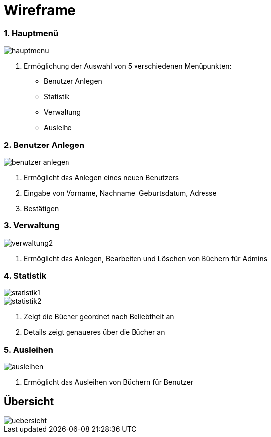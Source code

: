 = Wireframe

=== 1. Hauptmenü


image::images/hauptmenu.png[]

1. Ermöglichung der Auswahl von 5 verschiedenen Menüpunkten:
    * Benutzer Anlegen
    * Statistik
    * Verwaltung
    * Ausleihe

=== 2. Benutzer Anlegen

image::images/benutzer_anlegen.png[]

1. Ermöglicht das Anlegen eines neuen Benutzers
2. Eingabe von Vorname, Nachname, Geburtsdatum, Adresse
3. Bestätigen

=== 3. Verwaltung

image::images/verwaltung2.png[]

1. Ermöglicht das Anlegen, Bearbeiten und Löschen von Büchern für Admins

=== 4. Statistik

image::images/statistik1.png[]

image::images/statistik2.png[]

1. Zeigt die Bücher geordnet nach Beliebtheit an
2. Details zeigt genaueres über die Bücher an

=== 5. Ausleihen

image::images/ausleihen.png[]

1. Ermöglicht das Ausleihen von Büchern für Benutzer


== Übersicht


image::images/uebersicht.png[]




